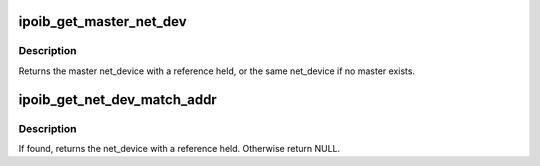 .. -*- coding: utf-8; mode: rst -*-
.. src-file: drivers/infiniband/ulp/ipoib/ipoib_main.c

.. _`ipoib_get_master_net_dev`:

ipoib_get_master_net_dev
========================

.. c:function:: struct net_device *ipoib_get_master_net_dev(struct net_device *dev)

    :param struct net_device \*dev:
        base IPoIB net_device

.. _`ipoib_get_master_net_dev.description`:

Description
-----------

Returns the master net_device with a reference held, or the same net_device
if no master exists.

.. _`ipoib_get_net_dev_match_addr`:

ipoib_get_net_dev_match_addr
============================

.. c:function:: struct net_device *ipoib_get_net_dev_match_addr(const struct sockaddr *addr, struct net_device *dev)

    the given net_device.

    :param const struct sockaddr \*addr:
        IP address to look for.

    :param struct net_device \*dev:
        base IPoIB net_device

.. _`ipoib_get_net_dev_match_addr.description`:

Description
-----------

If found, returns the net_device with a reference held. Otherwise return
NULL.

.. This file was automatic generated / don't edit.

